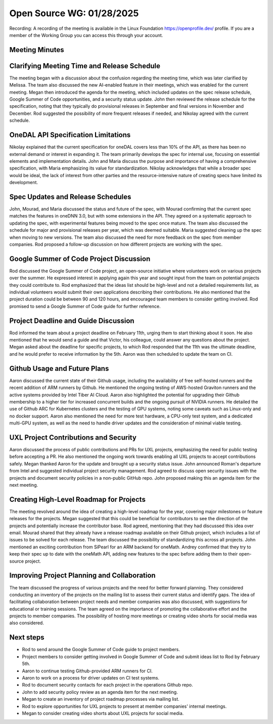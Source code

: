 ===========================
 Open Source WG: 01/28/2025
===========================

Recording: A recording of the meeting is available in the Linux Foundation https://openprofile.dev/ profile. If you are
a member of the Working Group you can access this through your account.


Meeting Minutes
===============

Clarifying Meeting Time and Release Schedule
============================================

The meeting began with a discussion about the confusion regarding the meeting time, which was later clarified by
Melissa. The team also discussed the new AI-enabled feature in their meetings, which was enabled for the current
meeting. Megan then introduced the agenda for the meeting, which included updates on the spec release schedule, Google
Summer of Code opportunities, and a security status update. John then reviewed the release schedule for the
specification, noting that they typically do provisional releases in September and final versions in November and
December. Rod suggested the possibility of more frequent releases if needed, and Nikolay agreed with the current
schedule.

OneDAL API Specification Limitations
====================================

Nikolay explained that the current specification for oneDAL covers less than 10% of the API, as there has been no
external demand or interest in expanding it. The team primarily develops the spec for internal use, focusing on
essential elements and implementation details. John and Maria discuss the purpose and importance of having a
comprehensive specification, with Maria emphasizing its value for standardization. Nikolay acknowledges that while a
broader spec would be ideal, the lack of interest from other parties and the resource-intensive nature of creating specs
have limited its development.

Spec Updates and Release Schedules
==================================

John, Mourad, and Maria discussed the status and future of the spec, with Mourad confirming that the current spec
matches the features in oneDNN 3.0, but with some extensions in the API. They agreed on a systematic approach to
updating the spec, with experimental features being moved to the spec once mature. The team also discussed the schedule
for major and provisional releases per year, which was deemed suitable. Maria suggested cleaning up the spec when moving
to new versions. The team also discussed the need for more feedback on the spec from member companies. Rod proposed a
follow-up discussion on how different projects are working with the spec.

Google Summer of Code Project Discussion
========================================

Rod discussed the Google Summer of Code project, an open-source initiative where volunteers work on various projects
over the summer. He expressed interest in applying again this year and sought input from the team on potential projects
they could contribute to. Rod emphasized that the ideas list should be high-level and not a detailed requirements list,
as individual volunteers would submit their own applications describing their contributions. He also mentioned that the
project duration could be between 90 and 120 hours, and encouraged team members to consider getting involved. Rod
promised to send a Google Summer of Code guide for further reference.

Project Deadline and Guide Discussion
=====================================

Rod informed the team about a project deadline on February 11th, urging them to start thinking about it soon. He also
mentioned that he would send a guide and that Victor, his colleague, could answer any questions about the project. Megan
asked about the deadline for specific projects, to which Rod responded that the 11th was the ultimate deadline, and he
would prefer to receive information by the 5th. Aaron was then scheduled to update the team on CI.

Github Usage and Future Plans
=============================

Aaron discussed the current state of their Github usage, including the availability of free self-hosted runners and the
recent addition of ARM runners by Github. He mentioned the ongoing testing of AWS-hosted Graviton runners and the active
systems provided by Intel Tiber AI Cloud. Aaron also highlighted the potential for upgrading their Github membership to
a higher tier for increased concurrent builds and the ongoing pursuit of NVIDIA runners. He detailed the use of Github
ARC for Kubernetes clusters and the testing of GPU systems, noting some caveats such as Linux-only and no docker
support. Aaron also mentioned the need for more test hardware, a CPU-only test system, and a dedicated multi-GPU system,
as well as the need to handle driver updates and the consideration of minimal viable testing.

UXL Project Contributions and Security
======================================

Aaron discussed the process of public contributions and PRs for UXL projects, emphasizing the need for public testing
before accepting a PR. He also mentioned the ongoing work towards enabling all UXL projects to accept contributions
safely. Megan thanked Aaron for the update and brought up a security status issue. John announced Roman's departure from
Intel and suggested individual project security management. Rod agreed to discuss open security issues with the projects
and document security policies in a non-public GitHub repo. John proposed making this an agenda item for the next
meeting.

Creating High-Level Roadmap for Projects
========================================

The meeting revolved around the idea of creating a high-level roadmap for the year, covering major milestones or feature
releases for the projects. Megan suggested that this could be beneficial for contributors to see the direction of the
projects and potentially increase the contributor base. Rod agreed, mentioning that they had discussed this idea over
email. Mourad shared that they already have a release roadmap available on their Github project, which includes a list
of issues to be solved for each release. The team discussed the possibility of standardizing this across all
projects. John mentioned an exciting contribution from SiPearl for an ARM backend for oneMath. Andrey confirmed that
they try to keep their spec up to date with the oneMath API, adding new features to the spec before adding them to their
open-source project.

Improving Project Planning and Collaboration
============================================

The team discussed the progress of various projects and the need for better forward planning. They considered conducting
an inventory of the projects on the mailing list to assess their current status and identify gaps. The idea of
facilitating collaboration between project needs and member companies was also discussed, with suggestions for
educational or training sessions. The team agreed on the importance of promoting the collaborative effort and the
projects to member companies. The possibility of hosting more meetings or creating video shorts for social media was
also considered.

Next steps
==========

* Rod to send around the Google Summer of Code guide to project members.
* Project members to consider getting involved in Google Summer of Code and submit ideas list to Rod by February 5th.
* Aaron to continue testing Github-provided ARM runners for CI.
* Aaron to work on a process for driver updates on CI test systems.
* Rod to document security contacts for each project in the operations Github repo.
* John to add security policy review as an agenda item for the next meeting.
* Megan to create an inventory of project roadmap processes via mailing list.
* Rod to explore opportunities for UXL projects to present at member companies' internal meetings.
* Megan to consider creating video shorts about UXL projects for social media.

